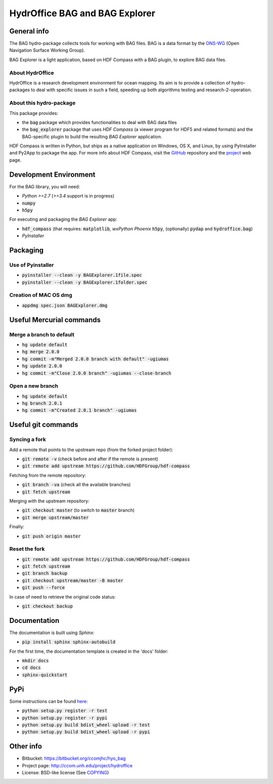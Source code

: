 HydrOffice BAG and BAG Explorer
===============================

.. image:: https://badge.fury.io/py/hydroffice.bag.png
    :target: http://badge.fury.io/py/hydroffice.bag
    :alt: Latest version

.. image:: https://readthedocs.org/projects/hydroffice-bag/badge/?version=latest
    :target: http://hydroffice-bag.readthedocs.org/en/latest/?badge=latest
    :alt: Documentation Status

General info
------------

.. image:: https://bitbucket.org/ccomjhc/hyo_bag/raw/tip/hydroffice/bag/gui/media/favicon.png
    :alt: logo

The BAG hydro-package collects tools for working with BAG files. BAG is a data format by the `ONS-WG <http://www.opennavsurf.org/>`_ (Open Navigation Surface Working Group).

.. image:: https://bitbucket.org/ccomjhc/hyo_bag/raw/tip/hydroffice/bag_explorer/media/BAGExplorer_128.png
    :alt: logo

BAG Explorer is a light application, based on HDF Compass with a BAG plugin, to explore BAG data files.

About HydrOffice
~~~~~~~~~~~~~~~~

HydrOffice is a research development environment for ocean mapping. Its aim is to provide a collection of hydro-packages to deal with specific issues in such a field, speeding up both algorithms testing and research-2-operation.

About this hydro-package
~~~~~~~~~~~~~~~~~~~~~~~~

This package provides:

* the :code:`bag` package which provides functionalities to deal with BAG data files

* the :code:`bag_explorer` package that uses *HDF Compass* (a viewer program for HDF5 and related formats) and the BAG-specific plugin to build the resulting *BAG Explorer* application.

HDF Compass is written in Python, but ships as a native application on Windows, OS X, and Linux, by using PyInstaller and Py2App to package the app.
For more info about HDF Compass, visit the `GitHub <http://github.com/HDFGroup/hdf-compass>`_ repository and the `project <https://www.hdfgroup.org/projects/compass/>`_ web page.


Development Environment
-----------------------

For the BAG library, you will need:

* *Python >=2.7* (*>=3.4* support is in progress)
* :code:`numpy`
* :code:`h5py`

For executing and packaging the *BAG Explorer* app:

* :code:`hdf_compass` (that requires: :code:`matplotlib`, `wxPython Phoenix` :code:`h5py`, (optionally) :code:`pydap` and :code:`hydroffice.bag`)
* *PyInstaller*


Packaging
---------

Use of Pyinstaller
~~~~~~~~~~~~~~~~~~

* :code:`pyinstaller --clean -y BAGExplorer.1file.spec`
* :code:`pyinstaller --clean -y BAGExplorer.1folder.spec`

Creation of MAC OS dmg
~~~~~~~~~~~~~~~~~~~~~~

* :code:`appdmg spec.json BAGExplorer.dmg`


Useful Mercurial commands
-------------------------

Merge a branch to default
~~~~~~~~~~~~~~~~~~~~~~~~~

* :code:`hg update default`
* :code:`hg merge 2.0.0`
* :code:`hg commit -m"Merged 2.0.0 branch with default" -ugiumas`
* :code:`hg update 2.0.0`
* :code:`hg commit -m"Close 2.0.0 branch" -ugiumas --close-branch`

Open a new branch
~~~~~~~~~~~~~~~~~

* :code:`hg update default`
* :code:`hg branch 2.0.1`
* :code:`hg commit -m"Created 2.0.1 branch" -ugiumas`


Useful git commands
-------------------

Syncing a fork
~~~~~~~~~~~~~~

Add a remote that points to the upstream repo (from the forked project folder):

* :code:`git remote -v` (check before and after if the remote is present)
* :code:`git remote add upstream https://github.com/HDFGroup/hdf-compass`

Fetching from the remote repository:

* :code:`git branch -va` (check all the available branches)
* :code:`git fetch upstream`

Merging with the upstream repository:

* :code:`git checkout master` (to switch to :code:`master` branch)
* :code:`git merge upstream/master`

Finally:

* :code:`git push origin master`

Reset the fork
~~~~~~~~~~~~~~

* :code:`git remote add upstream https://github.com/HDFGroup/hdf-compass`
* :code:`git fetch upstream`
* :code:`git branch backup`
* :code:`git checkout upstream/master -B master`
* :code:`git push --force`

In case of need to retrieve the original code status:

* :code:`git checkout backup`

Documentation
-------------

The documentation is built using `Sphinx`:

* :code:`pip install sphinx sphinx-autobuild`

For the first time, the documentation template is created in the 'docs' folder:

* :code:`mkdir docs`
* :code:`cd docs`
* :code:`sphinx-quickstart`

PyPi
----

Some instructions can be found `here <https://wiki.python.org/moin/TestPyPI>`_:

* :code:`python setup.py register -r test`
* :code:`python setup.py register -r pypi`
* :code:`python setup.py build bdist_wheel upload -r test`
* :code:`python setup.py build bdist_wheel upload -r pypi`


Other info
----------

* Bitbucket: `https://bitbucket.org/ccomjhc/hyo_bag <https://bitbucket.org/ccomjhc/hyo_bag>`_
* Project page: `http://ccom.unh.edu/project/hydroffice <http://ccom.unh.edu/project/hydroffice>`_
* License: BSD-like license (See `COPYING <https://bitbucket.org/ccomjhc/hyo_bag/raw/tip/COPYING.txt>`_)
